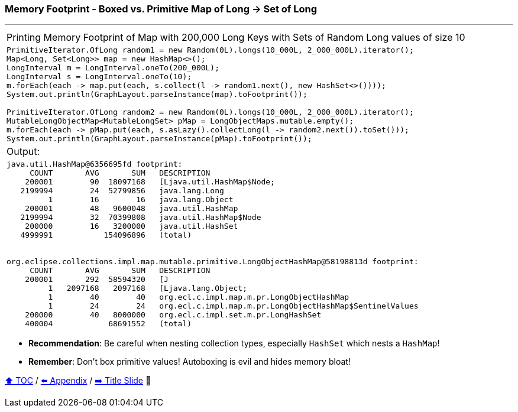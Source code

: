 === Memory Footprint - Boxed vs. Primitive Map of Long -> Set of Long

---

[width=100%]
[cols="5a"]
|====
| Printing Memory Footprint of Map with 200,000 Long Keys with Sets of Random Long values of size 10
|
[source,java,linenums]
----
PrimitiveIterator.OfLong random1 = new Random(0L).longs(10_000L, 2_000_000L).iterator();
Map<Long, Set<Long>> map = new HashMap<>();
LongInterval m = LongInterval.oneTo(200_000L);
LongInterval s = LongInterval.oneTo(10);
m.forEach(each -> map.put(each, s.collect(l -> random1.next(), new HashSet<>())));
System.out.println(GraphLayout.parseInstance(map).toFootprint());

PrimitiveIterator.OfLong random2 = new Random(0L).longs(10_000L, 2_000_000L).iterator();
MutableLongObjectMap<MutableLongSet> pMap = LongObjectMaps.mutable.empty();
m.forEach(each -> pMap.put(each, s.asLazy().collectLong(l -> random2.next()).toSet()));
System.out.println(GraphLayout.parseInstance(pMap).toFootprint());
----
| Output:
|
[source,text,linenums]
----
java.util.HashMap@6356695fd footprint:
     COUNT       AVG       SUM   DESCRIPTION
    200001        90  18097168   [Ljava.util.HashMap$Node;
   2199994        24  52799856   java.lang.Long
         1        16        16   java.lang.Object
    200001        48   9600048   java.util.HashMap
   2199994        32  70399808   java.util.HashMap$Node
    200000        16   3200000   java.util.HashSet
   4999991           154096896   (total)


org.eclipse.collections.impl.map.mutable.primitive.LongObjectHashMap@58198813d footprint:
     COUNT       AVG       SUM   DESCRIPTION
    200001       292  58594320   [J
         1   2097168   2097168   [Ljava.lang.Object;
         1        40        40   org.ecl.c.impl.map.m.pr.LongObjectHashMap
         1        24        24   org.ecl.c.impl.map.m.pr.LongObjectHashMap$SentinelValues
    200000        40   8000000   org.ecl.c.impl.set.m.pr.LongHashSet
    400004            68691552   (total)

----
|====

* *Recommendation*: Be careful when nesting collection types, especially `HashSet` which nests a `HashMap`!
* *Remember*: Don't box primitive values! Autoboxing is evil and hides memory bloat!

link:toc.adoc[⬆️ TOC] /
link:./A0_appendix.adoc[⬅️ Appendix] /
link:./00_title.adoc[➡️ Title Slide] 🐢
